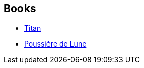 :jbake-type: post
:jbake-status: published
:jbake-title: NASA Trilogy
:jbake-tags: serie
:jbake-date: 2004-06-06
:jbake-depth: ../../
:jbake-uri: goodreads/series/NASA_Trilogy.adoc
:jbake-source: https://www.goodreads.com/series/49787
:jbake-style: goodreads goodreads-serie no-index

## Books
* link:../books/9782290309735.html[Titan]
* link:../books/9782290327319.html[Poussière de Lune]

